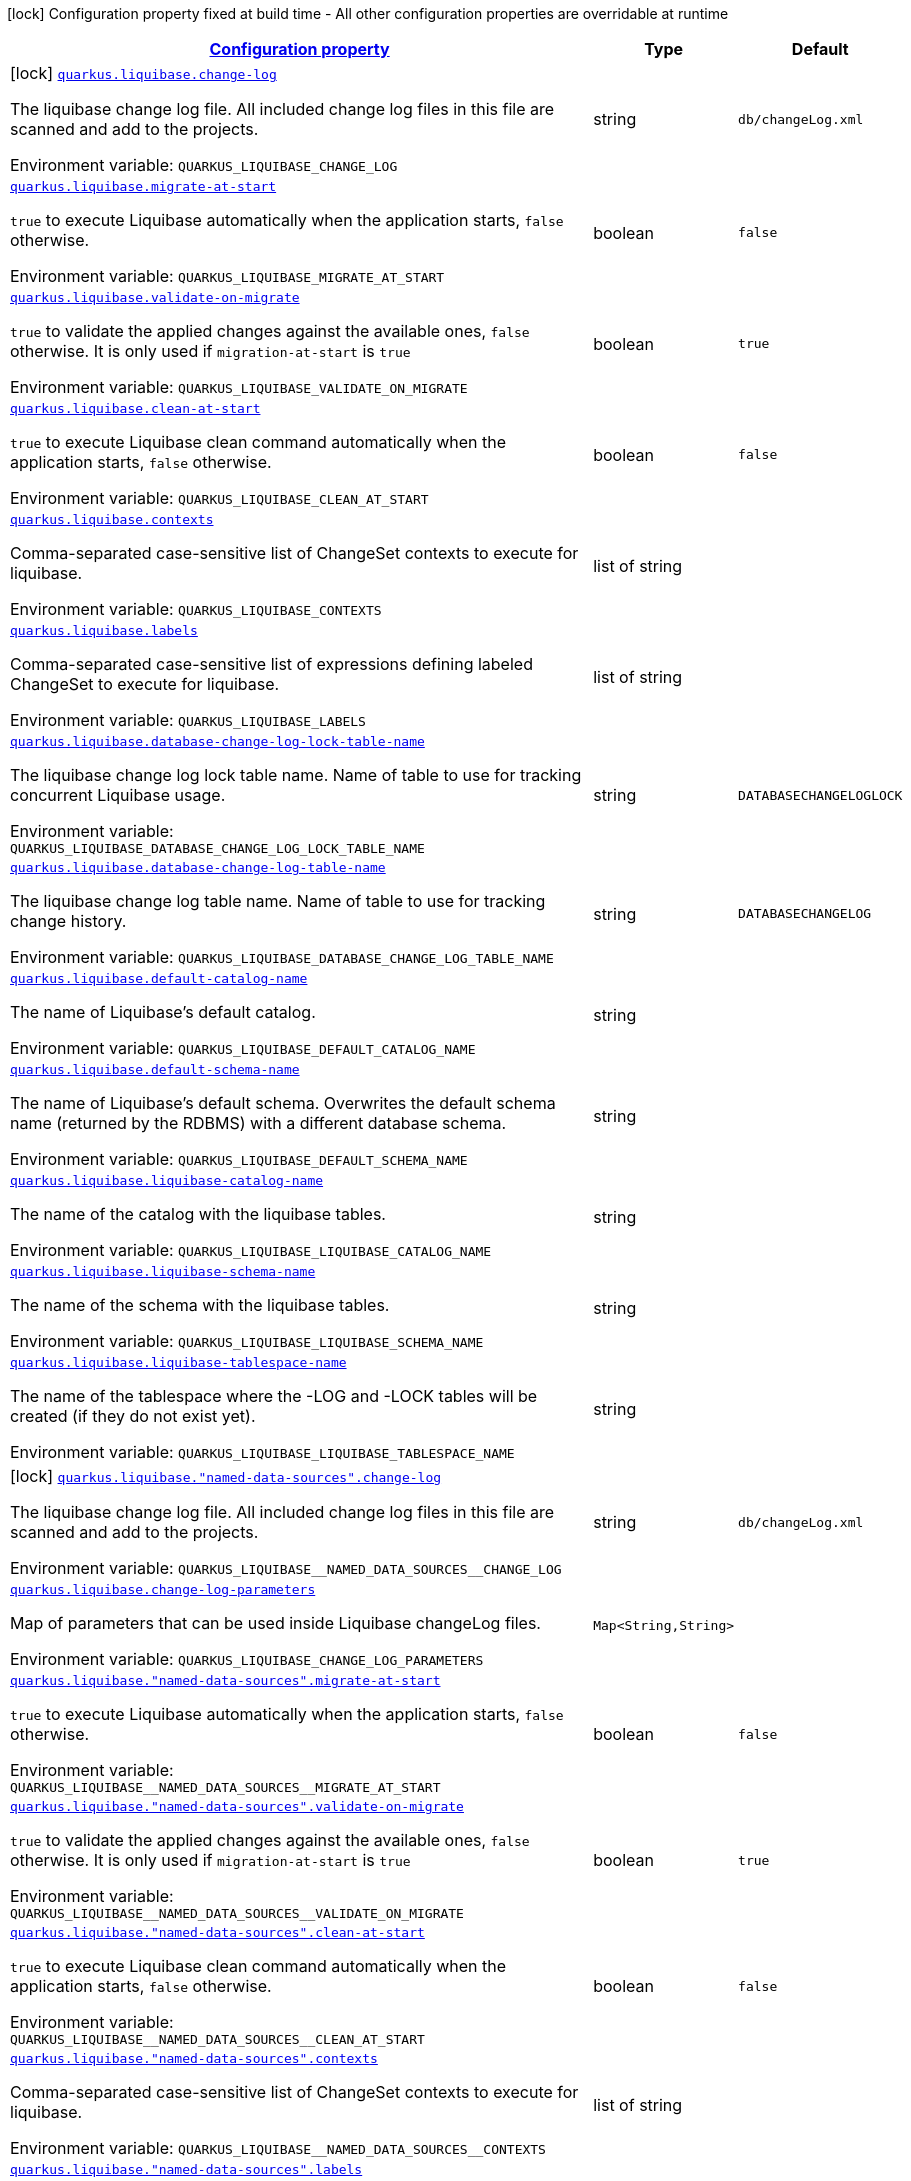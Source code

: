 
:summaryTableId: quarkus-liquibase-general-config-items
[.configuration-legend]
icon:lock[title=Fixed at build time] Configuration property fixed at build time - All other configuration properties are overridable at runtime
[.configuration-reference, cols="80,.^10,.^10"]
|===

h|[[quarkus-liquibase-general-config-items_configuration]]link:#quarkus-liquibase-general-config-items_configuration[Configuration property]

h|Type
h|Default

a|icon:lock[title=Fixed at build time] [[quarkus-liquibase-general-config-items_quarkus.liquibase.change-log]]`link:#quarkus-liquibase-general-config-items_quarkus.liquibase.change-log[quarkus.liquibase.change-log]`


[.description]
--
The liquibase change log file. All included change log files in this file are scanned and add to the projects.

ifdef::add-copy-button-to-env-var[]
Environment variable: env_var_with_copy_button:+++QUARKUS_LIQUIBASE_CHANGE_LOG+++[]
endif::add-copy-button-to-env-var[]
ifndef::add-copy-button-to-env-var[]
Environment variable: `+++QUARKUS_LIQUIBASE_CHANGE_LOG+++`
endif::add-copy-button-to-env-var[]
--|string 
|`db/changeLog.xml`


a| [[quarkus-liquibase-general-config-items_quarkus.liquibase.migrate-at-start]]`link:#quarkus-liquibase-general-config-items_quarkus.liquibase.migrate-at-start[quarkus.liquibase.migrate-at-start]`


[.description]
--
`true` to execute Liquibase automatically when the application starts, `false` otherwise.

ifdef::add-copy-button-to-env-var[]
Environment variable: env_var_with_copy_button:+++QUARKUS_LIQUIBASE_MIGRATE_AT_START+++[]
endif::add-copy-button-to-env-var[]
ifndef::add-copy-button-to-env-var[]
Environment variable: `+++QUARKUS_LIQUIBASE_MIGRATE_AT_START+++`
endif::add-copy-button-to-env-var[]
--|boolean 
|`false`


a| [[quarkus-liquibase-general-config-items_quarkus.liquibase.validate-on-migrate]]`link:#quarkus-liquibase-general-config-items_quarkus.liquibase.validate-on-migrate[quarkus.liquibase.validate-on-migrate]`


[.description]
--
`true` to validate the applied changes against the available ones, `false` otherwise. It is only used if `migration-at-start` is `true`

ifdef::add-copy-button-to-env-var[]
Environment variable: env_var_with_copy_button:+++QUARKUS_LIQUIBASE_VALIDATE_ON_MIGRATE+++[]
endif::add-copy-button-to-env-var[]
ifndef::add-copy-button-to-env-var[]
Environment variable: `+++QUARKUS_LIQUIBASE_VALIDATE_ON_MIGRATE+++`
endif::add-copy-button-to-env-var[]
--|boolean 
|`true`


a| [[quarkus-liquibase-general-config-items_quarkus.liquibase.clean-at-start]]`link:#quarkus-liquibase-general-config-items_quarkus.liquibase.clean-at-start[quarkus.liquibase.clean-at-start]`


[.description]
--
`true` to execute Liquibase clean command automatically when the application starts, `false` otherwise.

ifdef::add-copy-button-to-env-var[]
Environment variable: env_var_with_copy_button:+++QUARKUS_LIQUIBASE_CLEAN_AT_START+++[]
endif::add-copy-button-to-env-var[]
ifndef::add-copy-button-to-env-var[]
Environment variable: `+++QUARKUS_LIQUIBASE_CLEAN_AT_START+++`
endif::add-copy-button-to-env-var[]
--|boolean 
|`false`


a| [[quarkus-liquibase-general-config-items_quarkus.liquibase.contexts]]`link:#quarkus-liquibase-general-config-items_quarkus.liquibase.contexts[quarkus.liquibase.contexts]`


[.description]
--
Comma-separated case-sensitive list of ChangeSet contexts to execute for liquibase.

ifdef::add-copy-button-to-env-var[]
Environment variable: env_var_with_copy_button:+++QUARKUS_LIQUIBASE_CONTEXTS+++[]
endif::add-copy-button-to-env-var[]
ifndef::add-copy-button-to-env-var[]
Environment variable: `+++QUARKUS_LIQUIBASE_CONTEXTS+++`
endif::add-copy-button-to-env-var[]
--|list of string 
|


a| [[quarkus-liquibase-general-config-items_quarkus.liquibase.labels]]`link:#quarkus-liquibase-general-config-items_quarkus.liquibase.labels[quarkus.liquibase.labels]`


[.description]
--
Comma-separated case-sensitive list of expressions defining labeled ChangeSet to execute for liquibase.

ifdef::add-copy-button-to-env-var[]
Environment variable: env_var_with_copy_button:+++QUARKUS_LIQUIBASE_LABELS+++[]
endif::add-copy-button-to-env-var[]
ifndef::add-copy-button-to-env-var[]
Environment variable: `+++QUARKUS_LIQUIBASE_LABELS+++`
endif::add-copy-button-to-env-var[]
--|list of string 
|


a| [[quarkus-liquibase-general-config-items_quarkus.liquibase.database-change-log-lock-table-name]]`link:#quarkus-liquibase-general-config-items_quarkus.liquibase.database-change-log-lock-table-name[quarkus.liquibase.database-change-log-lock-table-name]`


[.description]
--
The liquibase change log lock table name. Name of table to use for tracking concurrent Liquibase usage.

ifdef::add-copy-button-to-env-var[]
Environment variable: env_var_with_copy_button:+++QUARKUS_LIQUIBASE_DATABASE_CHANGE_LOG_LOCK_TABLE_NAME+++[]
endif::add-copy-button-to-env-var[]
ifndef::add-copy-button-to-env-var[]
Environment variable: `+++QUARKUS_LIQUIBASE_DATABASE_CHANGE_LOG_LOCK_TABLE_NAME+++`
endif::add-copy-button-to-env-var[]
--|string 
|`DATABASECHANGELOGLOCK`


a| [[quarkus-liquibase-general-config-items_quarkus.liquibase.database-change-log-table-name]]`link:#quarkus-liquibase-general-config-items_quarkus.liquibase.database-change-log-table-name[quarkus.liquibase.database-change-log-table-name]`


[.description]
--
The liquibase change log table name. Name of table to use for tracking change history.

ifdef::add-copy-button-to-env-var[]
Environment variable: env_var_with_copy_button:+++QUARKUS_LIQUIBASE_DATABASE_CHANGE_LOG_TABLE_NAME+++[]
endif::add-copy-button-to-env-var[]
ifndef::add-copy-button-to-env-var[]
Environment variable: `+++QUARKUS_LIQUIBASE_DATABASE_CHANGE_LOG_TABLE_NAME+++`
endif::add-copy-button-to-env-var[]
--|string 
|`DATABASECHANGELOG`


a| [[quarkus-liquibase-general-config-items_quarkus.liquibase.default-catalog-name]]`link:#quarkus-liquibase-general-config-items_quarkus.liquibase.default-catalog-name[quarkus.liquibase.default-catalog-name]`


[.description]
--
The name of Liquibase's default catalog.

ifdef::add-copy-button-to-env-var[]
Environment variable: env_var_with_copy_button:+++QUARKUS_LIQUIBASE_DEFAULT_CATALOG_NAME+++[]
endif::add-copy-button-to-env-var[]
ifndef::add-copy-button-to-env-var[]
Environment variable: `+++QUARKUS_LIQUIBASE_DEFAULT_CATALOG_NAME+++`
endif::add-copy-button-to-env-var[]
--|string 
|


a| [[quarkus-liquibase-general-config-items_quarkus.liquibase.default-schema-name]]`link:#quarkus-liquibase-general-config-items_quarkus.liquibase.default-schema-name[quarkus.liquibase.default-schema-name]`


[.description]
--
The name of Liquibase's default schema. Overwrites the default schema name (returned by the RDBMS) with a different database schema.

ifdef::add-copy-button-to-env-var[]
Environment variable: env_var_with_copy_button:+++QUARKUS_LIQUIBASE_DEFAULT_SCHEMA_NAME+++[]
endif::add-copy-button-to-env-var[]
ifndef::add-copy-button-to-env-var[]
Environment variable: `+++QUARKUS_LIQUIBASE_DEFAULT_SCHEMA_NAME+++`
endif::add-copy-button-to-env-var[]
--|string 
|


a| [[quarkus-liquibase-general-config-items_quarkus.liquibase.liquibase-catalog-name]]`link:#quarkus-liquibase-general-config-items_quarkus.liquibase.liquibase-catalog-name[quarkus.liquibase.liquibase-catalog-name]`


[.description]
--
The name of the catalog with the liquibase tables.

ifdef::add-copy-button-to-env-var[]
Environment variable: env_var_with_copy_button:+++QUARKUS_LIQUIBASE_LIQUIBASE_CATALOG_NAME+++[]
endif::add-copy-button-to-env-var[]
ifndef::add-copy-button-to-env-var[]
Environment variable: `+++QUARKUS_LIQUIBASE_LIQUIBASE_CATALOG_NAME+++`
endif::add-copy-button-to-env-var[]
--|string 
|


a| [[quarkus-liquibase-general-config-items_quarkus.liquibase.liquibase-schema-name]]`link:#quarkus-liquibase-general-config-items_quarkus.liquibase.liquibase-schema-name[quarkus.liquibase.liquibase-schema-name]`


[.description]
--
The name of the schema with the liquibase tables.

ifdef::add-copy-button-to-env-var[]
Environment variable: env_var_with_copy_button:+++QUARKUS_LIQUIBASE_LIQUIBASE_SCHEMA_NAME+++[]
endif::add-copy-button-to-env-var[]
ifndef::add-copy-button-to-env-var[]
Environment variable: `+++QUARKUS_LIQUIBASE_LIQUIBASE_SCHEMA_NAME+++`
endif::add-copy-button-to-env-var[]
--|string 
|


a| [[quarkus-liquibase-general-config-items_quarkus.liquibase.liquibase-tablespace-name]]`link:#quarkus-liquibase-general-config-items_quarkus.liquibase.liquibase-tablespace-name[quarkus.liquibase.liquibase-tablespace-name]`


[.description]
--
The name of the tablespace where the -LOG and -LOCK tables will be created (if they do not exist yet).

ifdef::add-copy-button-to-env-var[]
Environment variable: env_var_with_copy_button:+++QUARKUS_LIQUIBASE_LIQUIBASE_TABLESPACE_NAME+++[]
endif::add-copy-button-to-env-var[]
ifndef::add-copy-button-to-env-var[]
Environment variable: `+++QUARKUS_LIQUIBASE_LIQUIBASE_TABLESPACE_NAME+++`
endif::add-copy-button-to-env-var[]
--|string 
|


a|icon:lock[title=Fixed at build time] [[quarkus-liquibase-general-config-items_quarkus.liquibase.-named-data-sources-.change-log]]`link:#quarkus-liquibase-general-config-items_quarkus.liquibase.-named-data-sources-.change-log[quarkus.liquibase."named-data-sources".change-log]`


[.description]
--
The liquibase change log file. All included change log files in this file are scanned and add to the projects.

ifdef::add-copy-button-to-env-var[]
Environment variable: env_var_with_copy_button:+++QUARKUS_LIQUIBASE__NAMED_DATA_SOURCES__CHANGE_LOG+++[]
endif::add-copy-button-to-env-var[]
ifndef::add-copy-button-to-env-var[]
Environment variable: `+++QUARKUS_LIQUIBASE__NAMED_DATA_SOURCES__CHANGE_LOG+++`
endif::add-copy-button-to-env-var[]
--|string 
|`db/changeLog.xml`


a| [[quarkus-liquibase-general-config-items_quarkus.liquibase.change-log-parameters-change-log-parameters]]`link:#quarkus-liquibase-general-config-items_quarkus.liquibase.change-log-parameters-change-log-parameters[quarkus.liquibase.change-log-parameters]`


[.description]
--
Map of parameters that can be used inside Liquibase changeLog files.

ifdef::add-copy-button-to-env-var[]
Environment variable: env_var_with_copy_button:+++QUARKUS_LIQUIBASE_CHANGE_LOG_PARAMETERS+++[]
endif::add-copy-button-to-env-var[]
ifndef::add-copy-button-to-env-var[]
Environment variable: `+++QUARKUS_LIQUIBASE_CHANGE_LOG_PARAMETERS+++`
endif::add-copy-button-to-env-var[]
--|`Map<String,String>` 
|


a| [[quarkus-liquibase-general-config-items_quarkus.liquibase.-named-data-sources-.migrate-at-start]]`link:#quarkus-liquibase-general-config-items_quarkus.liquibase.-named-data-sources-.migrate-at-start[quarkus.liquibase."named-data-sources".migrate-at-start]`


[.description]
--
`true` to execute Liquibase automatically when the application starts, `false` otherwise.

ifdef::add-copy-button-to-env-var[]
Environment variable: env_var_with_copy_button:+++QUARKUS_LIQUIBASE__NAMED_DATA_SOURCES__MIGRATE_AT_START+++[]
endif::add-copy-button-to-env-var[]
ifndef::add-copy-button-to-env-var[]
Environment variable: `+++QUARKUS_LIQUIBASE__NAMED_DATA_SOURCES__MIGRATE_AT_START+++`
endif::add-copy-button-to-env-var[]
--|boolean 
|`false`


a| [[quarkus-liquibase-general-config-items_quarkus.liquibase.-named-data-sources-.validate-on-migrate]]`link:#quarkus-liquibase-general-config-items_quarkus.liquibase.-named-data-sources-.validate-on-migrate[quarkus.liquibase."named-data-sources".validate-on-migrate]`


[.description]
--
`true` to validate the applied changes against the available ones, `false` otherwise. It is only used if `migration-at-start` is `true`

ifdef::add-copy-button-to-env-var[]
Environment variable: env_var_with_copy_button:+++QUARKUS_LIQUIBASE__NAMED_DATA_SOURCES__VALIDATE_ON_MIGRATE+++[]
endif::add-copy-button-to-env-var[]
ifndef::add-copy-button-to-env-var[]
Environment variable: `+++QUARKUS_LIQUIBASE__NAMED_DATA_SOURCES__VALIDATE_ON_MIGRATE+++`
endif::add-copy-button-to-env-var[]
--|boolean 
|`true`


a| [[quarkus-liquibase-general-config-items_quarkus.liquibase.-named-data-sources-.clean-at-start]]`link:#quarkus-liquibase-general-config-items_quarkus.liquibase.-named-data-sources-.clean-at-start[quarkus.liquibase."named-data-sources".clean-at-start]`


[.description]
--
`true` to execute Liquibase clean command automatically when the application starts, `false` otherwise.

ifdef::add-copy-button-to-env-var[]
Environment variable: env_var_with_copy_button:+++QUARKUS_LIQUIBASE__NAMED_DATA_SOURCES__CLEAN_AT_START+++[]
endif::add-copy-button-to-env-var[]
ifndef::add-copy-button-to-env-var[]
Environment variable: `+++QUARKUS_LIQUIBASE__NAMED_DATA_SOURCES__CLEAN_AT_START+++`
endif::add-copy-button-to-env-var[]
--|boolean 
|`false`


a| [[quarkus-liquibase-general-config-items_quarkus.liquibase.-named-data-sources-.contexts]]`link:#quarkus-liquibase-general-config-items_quarkus.liquibase.-named-data-sources-.contexts[quarkus.liquibase."named-data-sources".contexts]`


[.description]
--
Comma-separated case-sensitive list of ChangeSet contexts to execute for liquibase.

ifdef::add-copy-button-to-env-var[]
Environment variable: env_var_with_copy_button:+++QUARKUS_LIQUIBASE__NAMED_DATA_SOURCES__CONTEXTS+++[]
endif::add-copy-button-to-env-var[]
ifndef::add-copy-button-to-env-var[]
Environment variable: `+++QUARKUS_LIQUIBASE__NAMED_DATA_SOURCES__CONTEXTS+++`
endif::add-copy-button-to-env-var[]
--|list of string 
|


a| [[quarkus-liquibase-general-config-items_quarkus.liquibase.-named-data-sources-.labels]]`link:#quarkus-liquibase-general-config-items_quarkus.liquibase.-named-data-sources-.labels[quarkus.liquibase."named-data-sources".labels]`


[.description]
--
Comma-separated case-sensitive list of expressions defining labeled ChangeSet to execute for liquibase.

ifdef::add-copy-button-to-env-var[]
Environment variable: env_var_with_copy_button:+++QUARKUS_LIQUIBASE__NAMED_DATA_SOURCES__LABELS+++[]
endif::add-copy-button-to-env-var[]
ifndef::add-copy-button-to-env-var[]
Environment variable: `+++QUARKUS_LIQUIBASE__NAMED_DATA_SOURCES__LABELS+++`
endif::add-copy-button-to-env-var[]
--|list of string 
|


a| [[quarkus-liquibase-general-config-items_quarkus.liquibase.-named-data-sources-.change-log-parameters-change-log-parameters]]`link:#quarkus-liquibase-general-config-items_quarkus.liquibase.-named-data-sources-.change-log-parameters-change-log-parameters[quarkus.liquibase."named-data-sources".change-log-parameters]`


[.description]
--
Map of parameters that can be used inside Liquibase changeLog files.

ifdef::add-copy-button-to-env-var[]
Environment variable: env_var_with_copy_button:+++QUARKUS_LIQUIBASE__NAMED_DATA_SOURCES__CHANGE_LOG_PARAMETERS+++[]
endif::add-copy-button-to-env-var[]
ifndef::add-copy-button-to-env-var[]
Environment variable: `+++QUARKUS_LIQUIBASE__NAMED_DATA_SOURCES__CHANGE_LOG_PARAMETERS+++`
endif::add-copy-button-to-env-var[]
--|`Map<String,String>` 
|


a| [[quarkus-liquibase-general-config-items_quarkus.liquibase.-named-data-sources-.database-change-log-lock-table-name]]`link:#quarkus-liquibase-general-config-items_quarkus.liquibase.-named-data-sources-.database-change-log-lock-table-name[quarkus.liquibase."named-data-sources".database-change-log-lock-table-name]`


[.description]
--
The liquibase change log lock table name. Name of table to use for tracking concurrent Liquibase usage.

ifdef::add-copy-button-to-env-var[]
Environment variable: env_var_with_copy_button:+++QUARKUS_LIQUIBASE__NAMED_DATA_SOURCES__DATABASE_CHANGE_LOG_LOCK_TABLE_NAME+++[]
endif::add-copy-button-to-env-var[]
ifndef::add-copy-button-to-env-var[]
Environment variable: `+++QUARKUS_LIQUIBASE__NAMED_DATA_SOURCES__DATABASE_CHANGE_LOG_LOCK_TABLE_NAME+++`
endif::add-copy-button-to-env-var[]
--|string 
|`DATABASECHANGELOGLOCK`


a| [[quarkus-liquibase-general-config-items_quarkus.liquibase.-named-data-sources-.database-change-log-table-name]]`link:#quarkus-liquibase-general-config-items_quarkus.liquibase.-named-data-sources-.database-change-log-table-name[quarkus.liquibase."named-data-sources".database-change-log-table-name]`


[.description]
--
The liquibase change log table name. Name of table to use for tracking change history.

ifdef::add-copy-button-to-env-var[]
Environment variable: env_var_with_copy_button:+++QUARKUS_LIQUIBASE__NAMED_DATA_SOURCES__DATABASE_CHANGE_LOG_TABLE_NAME+++[]
endif::add-copy-button-to-env-var[]
ifndef::add-copy-button-to-env-var[]
Environment variable: `+++QUARKUS_LIQUIBASE__NAMED_DATA_SOURCES__DATABASE_CHANGE_LOG_TABLE_NAME+++`
endif::add-copy-button-to-env-var[]
--|string 
|`DATABASECHANGELOG`


a| [[quarkus-liquibase-general-config-items_quarkus.liquibase.-named-data-sources-.default-catalog-name]]`link:#quarkus-liquibase-general-config-items_quarkus.liquibase.-named-data-sources-.default-catalog-name[quarkus.liquibase."named-data-sources".default-catalog-name]`


[.description]
--
The name of Liquibase's default catalog.

ifdef::add-copy-button-to-env-var[]
Environment variable: env_var_with_copy_button:+++QUARKUS_LIQUIBASE__NAMED_DATA_SOURCES__DEFAULT_CATALOG_NAME+++[]
endif::add-copy-button-to-env-var[]
ifndef::add-copy-button-to-env-var[]
Environment variable: `+++QUARKUS_LIQUIBASE__NAMED_DATA_SOURCES__DEFAULT_CATALOG_NAME+++`
endif::add-copy-button-to-env-var[]
--|string 
|


a| [[quarkus-liquibase-general-config-items_quarkus.liquibase.-named-data-sources-.default-schema-name]]`link:#quarkus-liquibase-general-config-items_quarkus.liquibase.-named-data-sources-.default-schema-name[quarkus.liquibase."named-data-sources".default-schema-name]`


[.description]
--
The name of Liquibase's default schema. Overwrites the default schema name (returned by the RDBMS) with a different database schema.

ifdef::add-copy-button-to-env-var[]
Environment variable: env_var_with_copy_button:+++QUARKUS_LIQUIBASE__NAMED_DATA_SOURCES__DEFAULT_SCHEMA_NAME+++[]
endif::add-copy-button-to-env-var[]
ifndef::add-copy-button-to-env-var[]
Environment variable: `+++QUARKUS_LIQUIBASE__NAMED_DATA_SOURCES__DEFAULT_SCHEMA_NAME+++`
endif::add-copy-button-to-env-var[]
--|string 
|


a| [[quarkus-liquibase-general-config-items_quarkus.liquibase.-named-data-sources-.liquibase-catalog-name]]`link:#quarkus-liquibase-general-config-items_quarkus.liquibase.-named-data-sources-.liquibase-catalog-name[quarkus.liquibase."named-data-sources".liquibase-catalog-name]`


[.description]
--
The name of the catalog with the liquibase tables.

ifdef::add-copy-button-to-env-var[]
Environment variable: env_var_with_copy_button:+++QUARKUS_LIQUIBASE__NAMED_DATA_SOURCES__LIQUIBASE_CATALOG_NAME+++[]
endif::add-copy-button-to-env-var[]
ifndef::add-copy-button-to-env-var[]
Environment variable: `+++QUARKUS_LIQUIBASE__NAMED_DATA_SOURCES__LIQUIBASE_CATALOG_NAME+++`
endif::add-copy-button-to-env-var[]
--|string 
|


a| [[quarkus-liquibase-general-config-items_quarkus.liquibase.-named-data-sources-.liquibase-schema-name]]`link:#quarkus-liquibase-general-config-items_quarkus.liquibase.-named-data-sources-.liquibase-schema-name[quarkus.liquibase."named-data-sources".liquibase-schema-name]`


[.description]
--
The name of the schema with the liquibase tables.

ifdef::add-copy-button-to-env-var[]
Environment variable: env_var_with_copy_button:+++QUARKUS_LIQUIBASE__NAMED_DATA_SOURCES__LIQUIBASE_SCHEMA_NAME+++[]
endif::add-copy-button-to-env-var[]
ifndef::add-copy-button-to-env-var[]
Environment variable: `+++QUARKUS_LIQUIBASE__NAMED_DATA_SOURCES__LIQUIBASE_SCHEMA_NAME+++`
endif::add-copy-button-to-env-var[]
--|string 
|


a| [[quarkus-liquibase-general-config-items_quarkus.liquibase.-named-data-sources-.liquibase-tablespace-name]]`link:#quarkus-liquibase-general-config-items_quarkus.liquibase.-named-data-sources-.liquibase-tablespace-name[quarkus.liquibase."named-data-sources".liquibase-tablespace-name]`


[.description]
--
The name of the tablespace where the -LOG and -LOCK tables will be created (if they do not exist yet).

ifdef::add-copy-button-to-env-var[]
Environment variable: env_var_with_copy_button:+++QUARKUS_LIQUIBASE__NAMED_DATA_SOURCES__LIQUIBASE_TABLESPACE_NAME+++[]
endif::add-copy-button-to-env-var[]
ifndef::add-copy-button-to-env-var[]
Environment variable: `+++QUARKUS_LIQUIBASE__NAMED_DATA_SOURCES__LIQUIBASE_TABLESPACE_NAME+++`
endif::add-copy-button-to-env-var[]
--|string 
|

|===